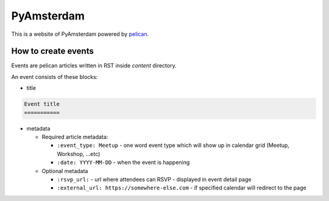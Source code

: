 PyAmsterdam
===========

This is a website of PyAmsterdam powered by pelican_.

How to create events
---------------------

Events are pelican articles written in RST inside `content` directory.

An event consists of these blocks:

* title

.. code-block:: rst

    Event title
    ===========

* metadata

  * Required article metadata:

    * ``:event_type: Meetup`` - one word event type which will show up in calendar grid (Meetup, Workshop, ...etc)
    * ``:date: YYYY-MM-DD`` - when the event is happening

  * Optional metadata

    * ``:rsvp_url:`` - url where attendees can RSVP - displayed in event detail page
    * ``:external_url: https://somewhere-else.com`` - if specified calendar will redirect to the page



.. _pelican: https://blog.getpelican.com/

